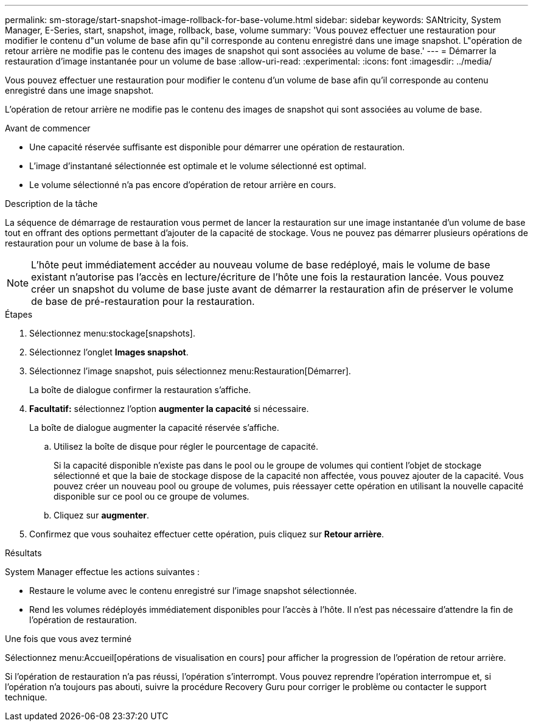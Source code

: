 ---
permalink: sm-storage/start-snapshot-image-rollback-for-base-volume.html 
sidebar: sidebar 
keywords: SANtricity, System Manager, E-Series, start, snapshot, image, rollback, base, volume 
summary: 'Vous pouvez effectuer une restauration pour modifier le contenu d"un volume de base afin qu"il corresponde au contenu enregistré dans une image snapshot. L"opération de retour arrière ne modifie pas le contenu des images de snapshot qui sont associées au volume de base.' 
---
= Démarrer la restauration d'image instantanée pour un volume de base
:allow-uri-read: 
:experimental: 
:icons: font
:imagesdir: ../media/


[role="lead"]
Vous pouvez effectuer une restauration pour modifier le contenu d'un volume de base afin qu'il corresponde au contenu enregistré dans une image snapshot.

L'opération de retour arrière ne modifie pas le contenu des images de snapshot qui sont associées au volume de base.

.Avant de commencer
* Une capacité réservée suffisante est disponible pour démarrer une opération de restauration.
* L'image d'instantané sélectionnée est optimale et le volume sélectionné est optimal.
* Le volume sélectionné n'a pas encore d'opération de retour arrière en cours.


.Description de la tâche
La séquence de démarrage de restauration vous permet de lancer la restauration sur une image instantanée d'un volume de base tout en offrant des options permettant d'ajouter de la capacité de stockage. Vous ne pouvez pas démarrer plusieurs opérations de restauration pour un volume de base à la fois.

[NOTE]
====
L'hôte peut immédiatement accéder au nouveau volume de base redéployé, mais le volume de base existant n'autorise pas l'accès en lecture/écriture de l'hôte une fois la restauration lancée. Vous pouvez créer un snapshot du volume de base juste avant de démarrer la restauration afin de préserver le volume de base de pré-restauration pour la restauration.

====
.Étapes
. Sélectionnez menu:stockage[snapshots].
. Sélectionnez l'onglet *Images snapshot*.
. Sélectionnez l'image snapshot, puis sélectionnez menu:Restauration[Démarrer].
+
La boîte de dialogue confirmer la restauration s'affiche.

. *Facultatif:* sélectionnez l'option *augmenter la capacité* si nécessaire.
+
La boîte de dialogue augmenter la capacité réservée s'affiche.

+
.. Utilisez la boîte de disque pour régler le pourcentage de capacité.
+
Si la capacité disponible n'existe pas dans le pool ou le groupe de volumes qui contient l'objet de stockage sélectionné et que la baie de stockage dispose de la capacité non affectée, vous pouvez ajouter de la capacité. Vous pouvez créer un nouveau pool ou groupe de volumes, puis réessayer cette opération en utilisant la nouvelle capacité disponible sur ce pool ou ce groupe de volumes.

.. Cliquez sur *augmenter*.


. Confirmez que vous souhaitez effectuer cette opération, puis cliquez sur *Retour arrière*.


.Résultats
System Manager effectue les actions suivantes :

* Restaure le volume avec le contenu enregistré sur l'image snapshot sélectionnée.
* Rend les volumes rédéployés immédiatement disponibles pour l'accès à l'hôte. Il n'est pas nécessaire d'attendre la fin de l'opération de restauration.


.Une fois que vous avez terminé
Sélectionnez menu:Accueil[opérations de visualisation en cours] pour afficher la progression de l'opération de retour arrière.

Si l'opération de restauration n'a pas réussi, l'opération s'interrompt. Vous pouvez reprendre l'opération interrompue et, si l'opération n'a toujours pas abouti, suivre la procédure Recovery Guru pour corriger le problème ou contacter le support technique.

